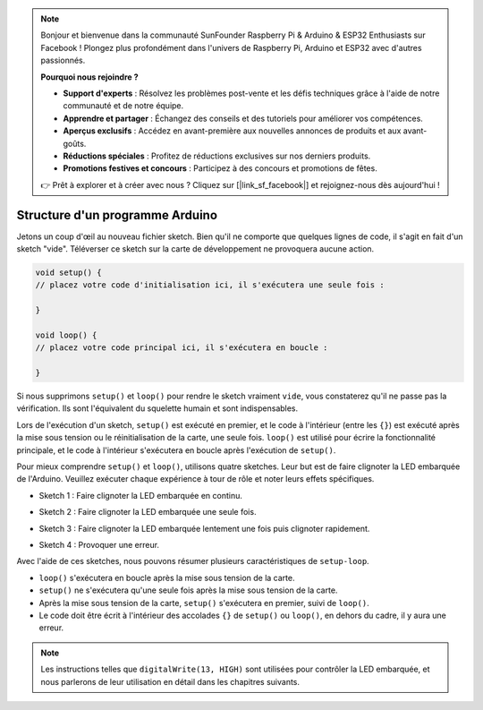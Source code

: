 .. note::

    Bonjour et bienvenue dans la communauté SunFounder Raspberry Pi & Arduino & ESP32 Enthusiasts sur Facebook ! Plongez plus profondément dans l'univers de Raspberry Pi, Arduino et ESP32 avec d'autres passionnés.

    **Pourquoi nous rejoindre ?**

    - **Support d'experts** : Résolvez les problèmes post-vente et les défis techniques grâce à l'aide de notre communauté et de notre équipe.
    - **Apprendre et partager** : Échangez des conseils et des tutoriels pour améliorer vos compétences.
    - **Aperçus exclusifs** : Accédez en avant-première aux nouvelles annonces de produits et aux avant-goûts.
    - **Réductions spéciales** : Profitez de réductions exclusives sur nos derniers produits.
    - **Promotions festives et concours** : Participez à des concours et promotions de fêtes.

    👉 Prêt à explorer et à créer avec nous ? Cliquez sur [|link_sf_facebook|] et rejoignez-nous dès aujourd'hui !

Structure d'un programme Arduino
======================================

Jetons un coup d'œil au nouveau fichier sketch. Bien qu'il ne comporte que quelques lignes de code, il s'agit en fait d'un sketch "vide". 
Téléverser ce sketch sur la carte de développement ne provoquera aucune action.

.. code-block:: C

    void setup() {
    // placez votre code d'initialisation ici, il s'exécutera une seule fois :

    }

    void loop() {
    // placez votre code principal ici, il s'exécutera en boucle :

    }

Si nous supprimons ``setup()`` et ``loop()`` pour rendre le sketch vraiment ``vide``, vous constaterez qu'il ne passe pas la vérification. 
Ils sont l'équivalent du squelette humain et sont indispensables.

Lors de l'exécution d'un sketch, ``setup()`` est exécuté en premier, et le code à l'intérieur (entre les ``{}``) est exécuté après la mise sous tension ou le réinitialisation de la carte, une seule fois. 
``loop()`` est utilisé pour écrire la fonctionnalité principale, et le code à l'intérieur s'exécutera en boucle après l'exécution de ``setup()``.

Pour mieux comprendre ``setup()`` et ``loop()``, utilisons quatre sketches. Leur but est de faire clignoter la LED embarquée de l'Arduino. Veuillez exécuter chaque expérience à tour de rôle et noter leurs effets spécifiques.

* Sketch 1 : Faire clignoter la LED embarquée en continu.

.. code-block:: C
    :emphasize-lines: 8,9,10,11

    void setup() {
        // placez votre code d'initialisation ici, il s'exécutera une seule fois :
        pinMode(13,OUTPUT); 
    }

    void loop() {
        // placez votre code principal ici, il s'exécutera en boucle :
        digitalWrite(13,HIGH);
        delay(500);
        digitalWrite(13,LOW);
        delay(500);
    }

* Sketch 2 : Faire clignoter la LED embarquée une seule fois. 

.. code-block:: C
    :emphasize-lines: 4,5,6,7

    void setup() {
        // placez votre code d'initialisation ici, il s'exécutera une seule fois :
        pinMode(13,OUTPUT);
        digitalWrite(13,HIGH);
        delay(500);
        digitalWrite(13,LOW);
        delay(500);
    }

    void loop() {
        // placez votre code principal ici, il s'exécutera en boucle :
    }

* Sketch 3 : Faire clignoter la LED embarquée lentement une fois puis clignoter rapidement. 

.. code-block:: C
    :emphasize-lines: 4,5,6,7,12,13,14,15

    void setup() {
        // placez votre code d'initialisation ici, il s'exécutera une seule fois :
        pinMode(13,OUTPUT);
        digitalWrite(13,HIGH);
        delay(1000);
        digitalWrite(13,LOW);
        delay(1000);
    }

    void loop() {
        // placez votre code principal ici, il s'exécutera en boucle :
        digitalWrite(13,HIGH);
        delay(200);
        digitalWrite(13,LOW);
        delay(200);
    }    

* Sketch 4 : Provoquer une erreur.

.. code-block:: C
    :emphasize-lines: 6,7,8,9

    void setup() {
        // placez votre code d'initialisation ici, il s'exécutera une seule fois :
        pinMode(13,OUTPUT);
    }

    digitalWrite(13,HIGH);
    delay(1000);
    digitalWrite(13,LOW);
    delay(1000);

    void loop() {
        // placez votre code principal ici, il s'exécutera en boucle :
    }    

Avec l'aide de ces sketches, nous pouvons résumer plusieurs caractéristiques de ``setup-loop``.

* ``loop()`` s'exécutera en boucle après la mise sous tension de la carte. 
* ``setup()`` ne s'exécutera qu'une seule fois après la mise sous tension de la carte. 
* Après la mise sous tension de la carte, ``setup()`` s'exécutera en premier, suivi de ``loop()``. 
* Le code doit être écrit à l'intérieur des accolades ``{}`` de ``setup()`` ou ``loop()``, en dehors du cadre, il y aura une erreur.

.. note::  
    Les instructions telles que ``digitalWrite(13, HIGH)`` sont utilisées pour contrôler la LED embarquée, et nous parlerons de leur utilisation en détail dans les chapitres suivants.
